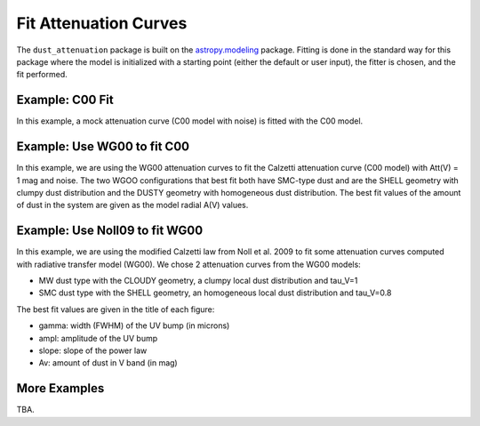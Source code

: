######################
Fit Attenuation Curves
######################

The ``dust_attenuation`` package is built on the `astropy.modeling
<http://docs.astropy.org/en/stable/modeling/>`_ package.  Fitting is
done in the standard way for this package where the model is initialized
with a starting point (either the default or user input), the fitter
is chosen, and the fit performed.

Example: C00 Fit
================

In this example, a mock attenuation curve (C00 model with noise)
is fitted with the C00 model.

.. plot::
    :include-source:

    import matplotlib.pyplot as plt
    import numpy as np

    from astropy.modeling.fitting import LevMarLSQFitter
    import astropy.units as u

    from dust_attenuation.averages import C00

    # Create mock attenuation curve with C00 and Av = 1.3 mag
    # Better sampling using wavenumbers
    x = np.arange(0.5, 8.0, 0.1)/u.micron
    # Convert to microns
    x = 1/x

    att_model = C00(Av=1.3)
    y = att_model(x)
    # add some noise
    noise = np.random.normal(0, 0.2, y.shape)
    y += noise

    # initialize the model
    c00_init = C00()

    # pick the fitter
    fit = LevMarLSQFitter()

    # fit the data to the FM90 model using the fitter
    #   use the initialized model as the starting point
    c00_fit = fit(c00_init, x.value, y)

    print ('Fit results:\n', c00_fit)
    # plot the observed data, initial guess, and final fit
    fig, ax = plt.subplots()

    ax.plot(1/x, y, 'ko', label='Observed Curve')
    ax.plot(1/x.value, c00_init(x.value), label='Initial guess')
    ax.plot(1/x.value, c00_fit(x.value),
            label='Fitted model; Att(V) = %.2f' % (c00_fit.Av.value))

    ax.set_xlabel('$x$ [$\mu m^{-1}$]')
    ax.set_ylabel('$A(x)$')

    ax.set_title('Example C00 Fit ')

    ax.legend(loc='best')
    plt.tight_layout()
    plt.show()



Example: Use WG00 to fit C00
============================

In this example, we are using the WG00 attenuation curves to
fit the Calzetti attenuation curve (C00 model) with Att(V) = 1 mag and noise.
The two WGOO configurations that best fit both have SMC-type dust and are
the SHELL geometry with clumpy dust distribution and the
DUSTY geometry with homogeneous dust distribution.
The best fit values of the amount of dust in the system are given as the
model radial A(V) values.

.. plot::
    :include-source:

    import numpy as np
    import matplotlib.pyplot as plt
    from astropy.modeling.fitting import LevMarLSQFitter
    import astropy.units as u

    from dust_attenuation.averages import C00
    from dust_attenuation.radiative_transfer import WG00

    # Generate the C00 curve with Av = 1 mag and add some noise
    x = np.arange(1/2, 1/0.15, 0.1)/u.micron
    x= 1/x
    att_model = C00(Av = 1)
    y = att_model(x)
    noise = np.random.normal(0, 0.05, y.shape)
    y += noise

    # Wavelength of V band
    x_Vband = 0.55

    geometries = ['shell', 'cloudy', 'dusty']
    dust_types = ['MW', 'SMC']
    dust_distribs = ['homogeneous', 'clumpy']

    # pick the fitter
    fit = LevMarLSQFitter()

    # plot the observed data, initial guess, and final fit
    plt.figure(figsize=(15, 9))

    plt.plot(1/x, y, 'ko', label='C00 w/ Att(V) = 1', markersize=12,
             fillstyle='none', markeredgewidth=2)

    # Loop over the different configurations
    for geo in geometries:
        for dust in dust_types:
            for distrib in dust_distribs:

                label = geo + '_' + dust + '_' + distrib[0]

                if geo == 'cloudy': color = 'red'
                elif geo == 'dusty': color = 'blue'
                elif geo == 'shell': color = 'green'

                if dust == 'MW': marker = 'o'
                elif dust == 'SMC': marker = '^'

                if distrib == 'homogeneous': ls = '--'
                if distrib == 'clumpy':  ls = '-'
                
                WG00_init = WG00(tau_V = 2.0, geometry = geo,
                                 dust_type = dust,
                                 dust_distribution = distrib)

                # fit the data to the WG00 model using the fitter
                #   use the initialized model as the starting point
                WG00_fit = fit(WG00_init, x.value, y)

                # add best fitting Att(V) value to label
                #   since the C00 model is in Att units, then best fit
                #   tau_V value will actually be Att(V)
                label = '%s; A(V) = %.2f' % (label, WG00_fit.tau_V.value)

                plt.plot(1/x.value, WG00_fit(x.value),
                         label = label, ls = ls, lw = 2, color = color,
                         marker = marker, markevery = 10, markersize = 8 )


    plt.xlabel('$x$ [$\mu m^{-1}$]', size=16)
    plt.ylabel(r'$Att(x)$', size=16)

    plt.ylim(-0.1, 4.0)

    plt.title('Example: fit C00 with WG00', size=20)
    plt.tick_params(labelsize=15)
    plt.legend(loc='upper left', fontsize=18, ncol=2)
    plt.tight_layout()
    plt.show()


Example: Use Noll09 to fit WG00
================================

In this example, we are using the modified Calzetti law from  Noll et al. 2009 to
fit some attenuation curves computed with radiative transfer model (WG00).
We chose 2 attenuation curves from the WG00 models: 

- MW dust type with the CLOUDY geometry, a clumpy local dust distribution and tau_V=1   
- SMC dust type with the SHELL geometry, an homogeneous local dust distribution and tau_V=0.8

The best fit values are given in the title of each figure:

- gamma: width (FWHM) of the UV bump (in microns)
- ampl: amplitude of the UV bump
- slope: slope of the power law
- Av: amount of dust in V band (in mag)

.. plot::
    :include-source:

    import numpy as np
    import matplotlib.pyplot as plt
    from astropy.modeling.fitting import LevMarLSQFitter
    import astropy.units as u

    from dust_attenuation.shapes import Noll09
    from dust_attenuation.radiative_transfer import WG00

    # Generate an attenuation curve with WG00 and add some noise
    x = np.arange(1/2, 1/0.1, 0.1) / u.micron

    x = 1 / x

    # Wavelength of V band
    x_Vband = 0.55

    geometry = ['cloudy', 'shell']
    dust_type = ['MW', 'SMC']
    dust_distrib = ['clumpy', 'homogeneous']
    tau_V = [1, 0.8]


    for dust, geo, distrib, tau in zip(dust_type, geometry,
                                       dust_distrib, tau_V): 
    
        # Create WG00 attenuation curves
        # initialize the model
        att_model = WG00(tau_V = tau, geometry = geo,
                         dust_type = dust,
                         dust_distribution = distrib)

        y_nonoise = att_model(x)
        noise = np.random.normal(0, 0.015, y_nonoise.shape)
        y = y_nonoise + noise

        # initialize the fitting model
        att_init = Noll09(Av=1, slope=-0.5,ampl=3)

        # Fix central wavelength of the UV bump
        att_init.x0.fixed = True

        # pick the fitter
        fit = LevMarLSQFitter()

        # fit the data to the FM90 model using the fitter
        # use the initialized model as the starting point
        att_fit = fit(att_init, x.value, y, maxiter=10000, acc=1e-20)

        # plot the observed data, initial guess, and final fit
        fig, ax = plt.subplots(figsize=(10,6))

        ax.plot(1/x, y_nonoise, color='green', label='Exact WG00 curve', lw=3)
        ax.plot(1/x, y, 'ko', label='Observed Curve', lw=0.3)
        ax.plot(1/x.value, att_fit(x.value), label='Fitted model', lw=3)

        ax.set_xlabel('$x$ [$\mu m^{-1}$]', size=16)
        ax.set_ylabel('$Ax $', size=16)
        ax.tick_params(labelsize=15)
        ax.set_title('Fitting WG00 (%s / %s / %s / tau_V=%.2f) with Noll09\n\n Best fit: x0=%.2f, gamma=%.2f\n ampl=%.2f, slope=%.2f, Av=%.2f\n ' % (dust, geo, distrib, tau, att_fit.x0.value, att_fit.gamma.value, att_fit.ampl.value, att_fit.slope.value, att_fit.Av.value), size=16)

        ax.legend(loc='best')
        plt.tight_layout()
        plt.show()



More Examples
=============

TBA.
